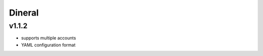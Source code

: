 ===============================
Dineral
===============================

v1.1.2
--------------------------
* supports multiple accounts
* YAML configuration format

